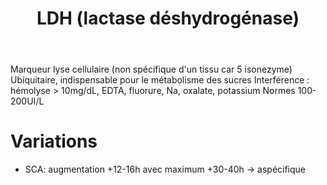 #+title:      LDH (lactase déshydrogénase)
#+filetags:   :biochimie:
#+identifier: 20240702T232452

Marqueur lyse cellulaire (non spécifique d'un tissu car 5 isonezyme)
Ubiquitaire, indispensable pour le métabolisme des sucres
Interférence : hémolyse > 10mg/dL, EDTA, fluorure, Na, oxalate, potassium
Normes 100-200UI/L

* Variations
- SCA: augmentation +12-16h avec maximum +30-40h -> aspécifique
